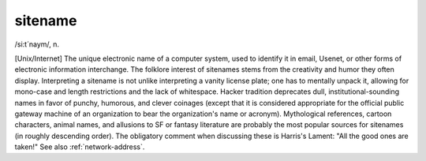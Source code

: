 .. _sitename:

============================================================
sitename
============================================================

/si:t´naym/, n\.

[Unix/Internet] The unique electronic name of a computer system, used to identify it in email, Usenet, or other forms of electronic information interchange.
The folklore interest of sitenames stems from the creativity and humor they often display.
Interpreting a sitename is not unlike interpreting a vanity license plate; one has to mentally unpack it, allowing for mono-case and length restrictions and the lack of whitespace.
Hacker tradition deprecates dull, institutional-sounding names in favor of punchy, humorous, and clever coinages (except that it is considered appropriate for the official public gateway machine of an organization to bear the organization's name or acronym).
Mythological references, cartoon characters, animal names, and allusions to SF or fantasy literature are probably the most popular sources for sitenames (in roughly descending order).
The obligatory comment when discussing these is Harris's Lament: "All the good ones are taken!"
See also :ref:`network-address`\.

